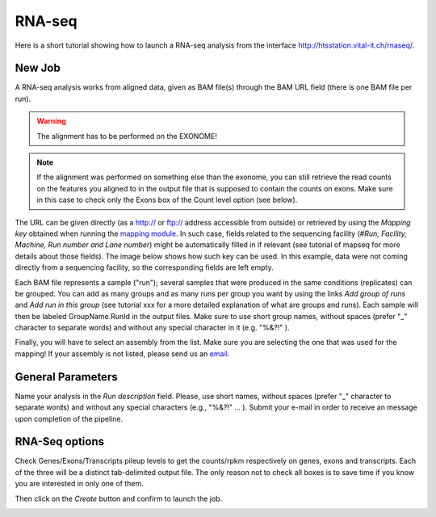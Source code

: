 RNA-seq
=======

Here is a short tutorial showing how to launch a RNA-seq analysis from the interface http://htsstation.vital-it.ch/rnaseq/.


New Job
-------
A RNA-seq analysis works from aligned data, given as BAM file(s) through the BAM URL field (there is one BAM file per run).

.. warning:: The alignment has to be performed on the EXONOME!

.. note::  If the alignment was performed on something else than the exonome, you can still retrieve the read counts on the features you aligned to in the output file that is supposed to contain the counts on exons. Make sure in this case to check only the Exons box of the Count level option (see below).


The URL can be given directly (as a http:// or ftp:// address accessible from outside) or retrieved by using the `Mapping key` obtained when running the `mapping module <http://htsstation.vital-it.ch/mapseq/>`_. In such case, fields related to the sequencing facility (`#Run, Facility, Machine, Run number and Lane number`) might be automatically filled in if relevant (see tutorial of mapseq for more details about those fields).
The image below shows how such key can be used. In this example, data were not coming directly from a sequencing facility, so the corresponding fields are left empty.

.. image:: images/RNAseq_newjob.png

Each BAM file represents a sample ("run"); several samples that were produced in the same conditions (replicates) can be grouped. You can add as many groups and as many runs per group you want by using the links `Add group of runs` and `Add run in this group` (see tutorial xxx for a more detailed explanation of what are groups and runs). Each sample will then be labeled GroupName.RunId in the output files. Make sure to use short group names, without spaces (prefer "_" character to separate words) and without any special character in it (e.g. "%&?!" ).

Finally, you will have to select an assembly from the list. Make sure you are selecting the one that was used for the mapping! If your assembly is not listed, please send us an `email <mailto:webmaster.bbcf@epfl.ch>`_.


General Parameters
------------------

Name your analysis in the `Run description` field. Please, use short names, without spaces (prefer "_" character to separate words) and without any special characters (e.g., "%&?!" ... ).
Submit your e-mail in order to receive an message upon completion of the pipeline.

.. image:: images/RNAseq_generals.png


RNA-Seq options
---------------

Check Genes/Exons/Transcripts pileup levels to get the counts/rpkm respectively on genes, exons and transcripts. Each of the three will be a distinct tab-delimited output file. The only reason not to check all boxes is to save time if you know you are interested in only one of them.

.. image:: images/RNAseq_options.png


Then click on the `Create` button and confirm to launch the job.

.. image:: images/RNAseq_create.png



